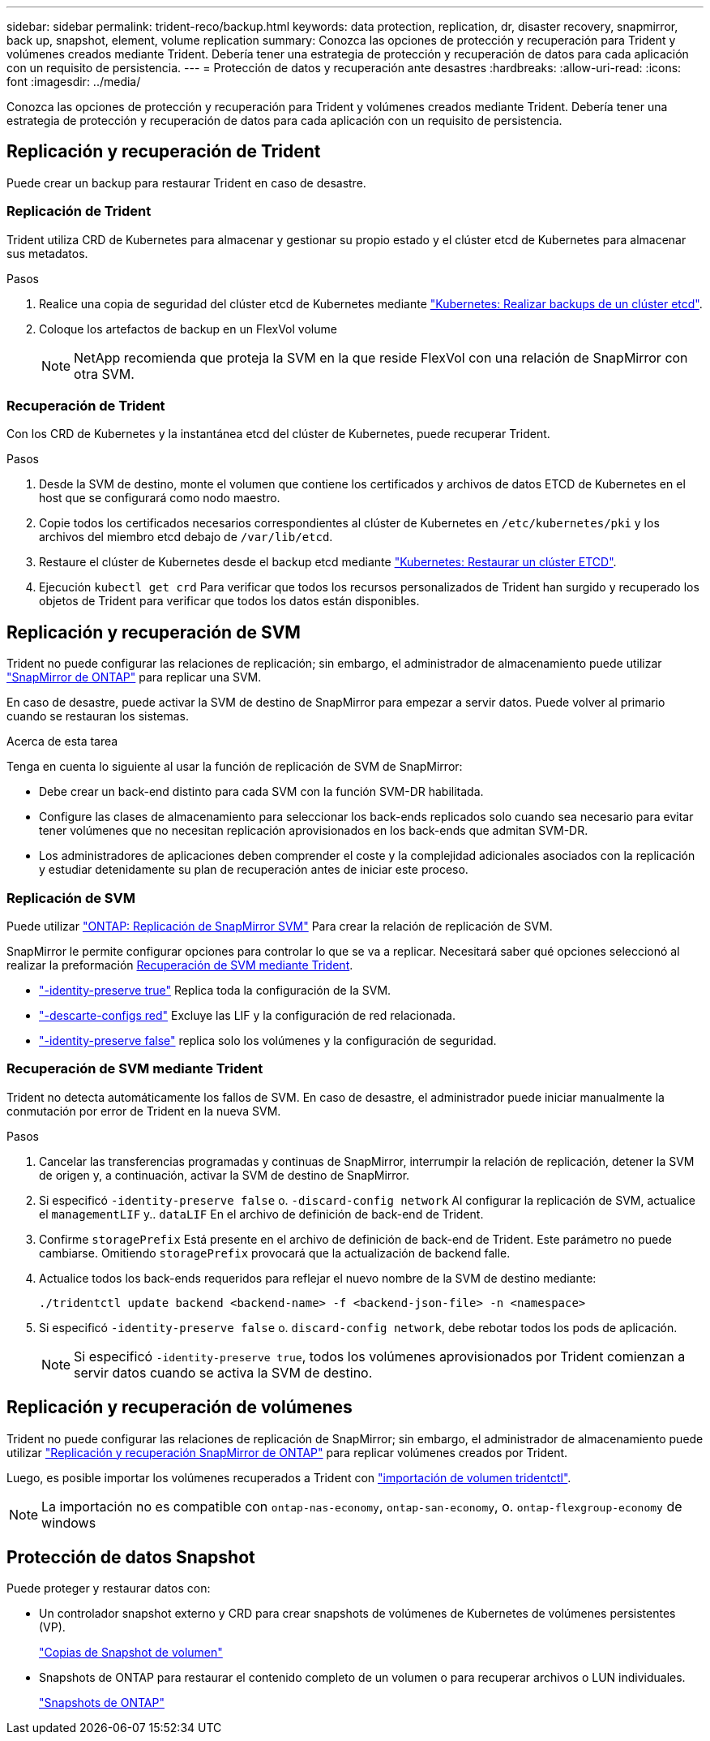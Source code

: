 ---
sidebar: sidebar 
permalink: trident-reco/backup.html 
keywords: data protection, replication, dr, disaster recovery, snapmirror, back up, snapshot, element, volume replication 
summary: Conozca las opciones de protección y recuperación para Trident y volúmenes creados mediante Trident. Debería tener una estrategia de protección y recuperación de datos para cada aplicación con un requisito de persistencia. 
---
= Protección de datos y recuperación ante desastres
:hardbreaks:
:allow-uri-read: 
:icons: font
:imagesdir: ../media/


[role="lead"]
Conozca las opciones de protección y recuperación para Trident y volúmenes creados mediante Trident. Debería tener una estrategia de protección y recuperación de datos para cada aplicación con un requisito de persistencia.



== Replicación y recuperación de Trident

Puede crear un backup para restaurar Trident en caso de desastre.



=== Replicación de Trident

Trident utiliza CRD de Kubernetes para almacenar y gestionar su propio estado y el clúster etcd de Kubernetes para almacenar sus metadatos.

.Pasos
. Realice una copia de seguridad del clúster etcd de Kubernetes mediante  link:https://kubernetes.io/docs/tasks/administer-cluster/configure-upgrade-etcd/#backing-up-an-etcd-cluster["Kubernetes: Realizar backups de un clúster etcd"^].
. Coloque los artefactos de backup en un FlexVol volume
+

NOTE: NetApp recomienda que proteja la SVM en la que reside FlexVol con una relación de SnapMirror con otra SVM.





=== Recuperación de Trident

Con los CRD de Kubernetes y la instantánea etcd del clúster de Kubernetes, puede recuperar Trident.

.Pasos
. Desde la SVM de destino, monte el volumen que contiene los certificados y archivos de datos ETCD de Kubernetes en el host que se configurará como nodo maestro.
. Copie todos los certificados necesarios correspondientes al clúster de Kubernetes en `/etc/kubernetes/pki` y los archivos del miembro etcd debajo de `/var/lib/etcd`.
. Restaure el clúster de Kubernetes desde el backup etcd mediante link:https://kubernetes.io/docs/tasks/administer-cluster/configure-upgrade-etcd/#restoring-an-etcd-cluster["Kubernetes: Restaurar un clúster ETCD"^].
. Ejecución `kubectl get crd` Para verificar que todos los recursos personalizados de Trident han surgido y recuperado los objetos de Trident para verificar que todos los datos están disponibles.




== Replicación y recuperación de SVM

Trident no puede configurar las relaciones de replicación; sin embargo, el administrador de almacenamiento puede utilizar https://docs.netapp.com/us-en/ontap/data-protection/snapmirror-svm-replication-concept.html["SnapMirror de ONTAP"^] para replicar una SVM.

En caso de desastre, puede activar la SVM de destino de SnapMirror para empezar a servir datos. Puede volver al primario cuando se restauran los sistemas.

.Acerca de esta tarea
Tenga en cuenta lo siguiente al usar la función de replicación de SVM de SnapMirror:

* Debe crear un back-end distinto para cada SVM con la función SVM-DR habilitada.
* Configure las clases de almacenamiento para seleccionar los back-ends replicados solo cuando sea necesario para evitar tener volúmenes que no necesitan replicación aprovisionados en los back-ends que admitan SVM-DR.
* Los administradores de aplicaciones deben comprender el coste y la complejidad adicionales asociados con la replicación y estudiar detenidamente su plan de recuperación antes de iniciar este proceso.




=== Replicación de SVM

Puede utilizar link:https://docs.netapp.com/us-en/ontap/data-protection/snapmirror-svm-replication-workflow-concept.html["ONTAP: Replicación de SnapMirror SVM"^] Para crear la relación de replicación de SVM.

SnapMirror le permite configurar opciones para controlar lo que se va a replicar. Necesitará saber qué opciones seleccionó al realizar la preformación <<Recuperación de SVM mediante Trident>>.

* link:https://docs.netapp.com/us-en/ontap/data-protection/replicate-entire-svm-config-task.html["-identity-preserve true"^] Replica toda la configuración de la SVM.
* link:https://docs.netapp.com/us-en/ontap/data-protection/exclude-lifs-svm-replication-task.html["-descarte-configs red"^] Excluye las LIF y la configuración de red relacionada.
* link:https://docs.netapp.com/us-en/ontap/data-protection/exclude-network-name-service-svm-replication-task.html["-identity-preserve false"^] replica solo los volúmenes y la configuración de seguridad.




=== Recuperación de SVM mediante Trident

Trident no detecta automáticamente los fallos de SVM. En caso de desastre, el administrador puede iniciar manualmente la conmutación por error de Trident en la nueva SVM.

.Pasos
. Cancelar las transferencias programadas y continuas de SnapMirror, interrumpir la relación de replicación, detener la SVM de origen y, a continuación, activar la SVM de destino de SnapMirror.
. Si especificó `-identity-preserve false` o. `-discard-config network` Al configurar la replicación de SVM, actualice el `managementLIF` y.. `dataLIF` En el archivo de definición de back-end de Trident.
. Confirme `storagePrefix` Está presente en el archivo de definición de back-end de Trident. Este parámetro no puede cambiarse. Omitiendo `storagePrefix` provocará que la actualización de backend falle.
. Actualice todos los back-ends requeridos para reflejar el nuevo nombre de la SVM de destino mediante:
+
[listing]
----
./tridentctl update backend <backend-name> -f <backend-json-file> -n <namespace>
----
. Si especificó `-identity-preserve false` o. `discard-config network`, debe rebotar todos los pods de aplicación.
+

NOTE: Si especificó `-identity-preserve true`, todos los volúmenes aprovisionados por Trident comienzan a servir datos cuando se activa la SVM de destino.





== Replicación y recuperación de volúmenes

Trident no puede configurar las relaciones de replicación de SnapMirror; sin embargo, el administrador de almacenamiento puede utilizar link:https://docs.netapp.com/us-en/ontap/data-protection/snapmirror-disaster-recovery-concept.html["Replicación y recuperación SnapMirror de ONTAP"^] para replicar volúmenes creados por Trident.

Luego, es posible importar los volúmenes recuperados a Trident con link:../trident-use/vol-import.html["importación de volumen tridentctl"].


NOTE: La importación no es compatible con `ontap-nas-economy`,  `ontap-san-economy`, o. `ontap-flexgroup-economy` de windows



== Protección de datos Snapshot

Puede proteger y restaurar datos con:

* Un controlador snapshot externo y CRD para crear snapshots de volúmenes de Kubernetes de volúmenes persistentes (VP).
+
link:../trident-use/vol-snapshots.html["Copias de Snapshot de volumen"]

* Snapshots de ONTAP para restaurar el contenido completo de un volumen o para recuperar archivos o LUN individuales.
+
link:https://docs.netapp.com/us-en/ontap/data-protection/manage-local-snapshot-copies-concept.html["Snapshots de ONTAP"^]


